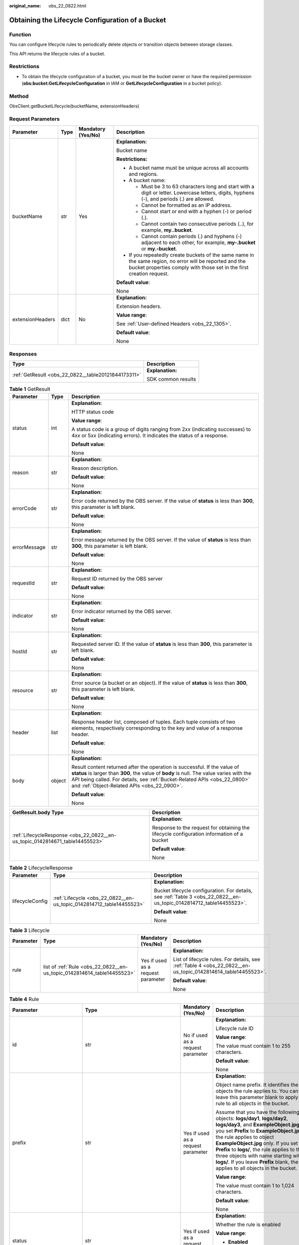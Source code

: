 :original_name: obs_22_0822.html

.. _obs_22_0822:

Obtaining the Lifecycle Configuration of a Bucket
=================================================

Function
--------

You can configure lifecycle rules to periodically delete objects or transition objects between storage classes.

This API returns the lifecycle rules of a bucket.

Restrictions
------------

-  To obtain the lifecycle configuration of a bucket, you must be the bucket owner or have the required permission (**obs:bucket:GetLifecycleConfiguration** in IAM or **GetLifecycleConfiguration** in a bucket policy).

Method
------

ObsClient.getBucketLifecycle(bucketName, extensionHeaders)

Request Parameters
------------------

+------------------+-----------------+--------------------+-----------------------------------------------------------------------------------------------------------------------------------------------------------------------------------+
| Parameter        | Type            | Mandatory (Yes/No) | Description                                                                                                                                                                       |
+==================+=================+====================+===================================================================================================================================================================================+
| bucketName       | str             | Yes                | **Explanation:**                                                                                                                                                                  |
|                  |                 |                    |                                                                                                                                                                                   |
|                  |                 |                    | Bucket name                                                                                                                                                                       |
|                  |                 |                    |                                                                                                                                                                                   |
|                  |                 |                    | **Restrictions:**                                                                                                                                                                 |
|                  |                 |                    |                                                                                                                                                                                   |
|                  |                 |                    | -  A bucket name must be unique across all accounts and regions.                                                                                                                  |
|                  |                 |                    | -  A bucket name:                                                                                                                                                                 |
|                  |                 |                    |                                                                                                                                                                                   |
|                  |                 |                    |    -  Must be 3 to 63 characters long and start with a digit or letter. Lowercase letters, digits, hyphens (-), and periods (.) are allowed.                                      |
|                  |                 |                    |    -  Cannot be formatted as an IP address.                                                                                                                                       |
|                  |                 |                    |    -  Cannot start or end with a hyphen (-) or period (.).                                                                                                                        |
|                  |                 |                    |    -  Cannot contain two consecutive periods (..), for example, **my..bucket**.                                                                                                   |
|                  |                 |                    |    -  Cannot contain periods (.) and hyphens (-) adjacent to each other, for example, **my-.bucket** or **my.-bucket**.                                                           |
|                  |                 |                    |                                                                                                                                                                                   |
|                  |                 |                    | -  If you repeatedly create buckets of the same name in the same region, no error will be reported and the bucket properties comply with those set in the first creation request. |
|                  |                 |                    |                                                                                                                                                                                   |
|                  |                 |                    | **Default value**:                                                                                                                                                                |
|                  |                 |                    |                                                                                                                                                                                   |
|                  |                 |                    | None                                                                                                                                                                              |
+------------------+-----------------+--------------------+-----------------------------------------------------------------------------------------------------------------------------------------------------------------------------------+
| extensionHeaders | dict            | No                 | **Explanation:**                                                                                                                                                                  |
|                  |                 |                    |                                                                                                                                                                                   |
|                  |                 |                    | Extension headers.                                                                                                                                                                |
|                  |                 |                    |                                                                                                                                                                                   |
|                  |                 |                    | **Value range**:                                                                                                                                                                  |
|                  |                 |                    |                                                                                                                                                                                   |
|                  |                 |                    | See :ref:`User-defined Headers <obs_22_1305>`.                                                                                                                                    |
|                  |                 |                    |                                                                                                                                                                                   |
|                  |                 |                    | **Default value**:                                                                                                                                                                |
|                  |                 |                    |                                                                                                                                                                                   |
|                  |                 |                    | None                                                                                                                                                                              |
+------------------+-----------------+--------------------+-----------------------------------------------------------------------------------------------------------------------------------------------------------------------------------+

Responses
---------

+-----------------------------------------------------+-----------------------------------+
| Type                                                | Description                       |
+=====================================================+===================================+
| :ref:`GetResult <obs_22_0822__table20121844173311>` | **Explanation:**                  |
|                                                     |                                   |
|                                                     | SDK common results                |
+-----------------------------------------------------+-----------------------------------+

.. _obs_22_0822__table20121844173311:

.. table:: **Table 1** GetResult

   +-----------------------+-----------------------+--------------------------------------------------------------------------------------------------------------------------------------------------------------------------------------------------------------------------------------------------------------------------------------------------+
   | Parameter             | Type                  | Description                                                                                                                                                                                                                                                                                      |
   +=======================+=======================+==================================================================================================================================================================================================================================================================================================+
   | status                | int                   | **Explanation:**                                                                                                                                                                                                                                                                                 |
   |                       |                       |                                                                                                                                                                                                                                                                                                  |
   |                       |                       | HTTP status code                                                                                                                                                                                                                                                                                 |
   |                       |                       |                                                                                                                                                                                                                                                                                                  |
   |                       |                       | **Value range**:                                                                                                                                                                                                                                                                                 |
   |                       |                       |                                                                                                                                                                                                                                                                                                  |
   |                       |                       | A status code is a group of digits ranging from 2\ *xx* (indicating successes) to 4\ *xx* or 5\ *xx* (indicating errors). It indicates the status of a response.                                                                                                                                 |
   |                       |                       |                                                                                                                                                                                                                                                                                                  |
   |                       |                       | **Default value**:                                                                                                                                                                                                                                                                               |
   |                       |                       |                                                                                                                                                                                                                                                                                                  |
   |                       |                       | None                                                                                                                                                                                                                                                                                             |
   +-----------------------+-----------------------+--------------------------------------------------------------------------------------------------------------------------------------------------------------------------------------------------------------------------------------------------------------------------------------------------+
   | reason                | str                   | **Explanation:**                                                                                                                                                                                                                                                                                 |
   |                       |                       |                                                                                                                                                                                                                                                                                                  |
   |                       |                       | Reason description.                                                                                                                                                                                                                                                                              |
   |                       |                       |                                                                                                                                                                                                                                                                                                  |
   |                       |                       | **Default value**:                                                                                                                                                                                                                                                                               |
   |                       |                       |                                                                                                                                                                                                                                                                                                  |
   |                       |                       | None                                                                                                                                                                                                                                                                                             |
   +-----------------------+-----------------------+--------------------------------------------------------------------------------------------------------------------------------------------------------------------------------------------------------------------------------------------------------------------------------------------------+
   | errorCode             | str                   | **Explanation:**                                                                                                                                                                                                                                                                                 |
   |                       |                       |                                                                                                                                                                                                                                                                                                  |
   |                       |                       | Error code returned by the OBS server. If the value of **status** is less than **300**, this parameter is left blank.                                                                                                                                                                            |
   |                       |                       |                                                                                                                                                                                                                                                                                                  |
   |                       |                       | **Default value**:                                                                                                                                                                                                                                                                               |
   |                       |                       |                                                                                                                                                                                                                                                                                                  |
   |                       |                       | None                                                                                                                                                                                                                                                                                             |
   +-----------------------+-----------------------+--------------------------------------------------------------------------------------------------------------------------------------------------------------------------------------------------------------------------------------------------------------------------------------------------+
   | errorMessage          | str                   | **Explanation:**                                                                                                                                                                                                                                                                                 |
   |                       |                       |                                                                                                                                                                                                                                                                                                  |
   |                       |                       | Error message returned by the OBS server. If the value of **status** is less than **300**, this parameter is left blank.                                                                                                                                                                         |
   |                       |                       |                                                                                                                                                                                                                                                                                                  |
   |                       |                       | **Default value**:                                                                                                                                                                                                                                                                               |
   |                       |                       |                                                                                                                                                                                                                                                                                                  |
   |                       |                       | None                                                                                                                                                                                                                                                                                             |
   +-----------------------+-----------------------+--------------------------------------------------------------------------------------------------------------------------------------------------------------------------------------------------------------------------------------------------------------------------------------------------+
   | requestId             | str                   | **Explanation:**                                                                                                                                                                                                                                                                                 |
   |                       |                       |                                                                                                                                                                                                                                                                                                  |
   |                       |                       | Request ID returned by the OBS server                                                                                                                                                                                                                                                            |
   |                       |                       |                                                                                                                                                                                                                                                                                                  |
   |                       |                       | **Default value**:                                                                                                                                                                                                                                                                               |
   |                       |                       |                                                                                                                                                                                                                                                                                                  |
   |                       |                       | None                                                                                                                                                                                                                                                                                             |
   +-----------------------+-----------------------+--------------------------------------------------------------------------------------------------------------------------------------------------------------------------------------------------------------------------------------------------------------------------------------------------+
   | indicator             | str                   | **Explanation:**                                                                                                                                                                                                                                                                                 |
   |                       |                       |                                                                                                                                                                                                                                                                                                  |
   |                       |                       | Error indicator returned by the OBS server.                                                                                                                                                                                                                                                      |
   |                       |                       |                                                                                                                                                                                                                                                                                                  |
   |                       |                       | **Default value**:                                                                                                                                                                                                                                                                               |
   |                       |                       |                                                                                                                                                                                                                                                                                                  |
   |                       |                       | None                                                                                                                                                                                                                                                                                             |
   +-----------------------+-----------------------+--------------------------------------------------------------------------------------------------------------------------------------------------------------------------------------------------------------------------------------------------------------------------------------------------+
   | hostId                | str                   | **Explanation:**                                                                                                                                                                                                                                                                                 |
   |                       |                       |                                                                                                                                                                                                                                                                                                  |
   |                       |                       | Requested server ID. If the value of **status** is less than **300**, this parameter is left blank.                                                                                                                                                                                              |
   |                       |                       |                                                                                                                                                                                                                                                                                                  |
   |                       |                       | **Default value**:                                                                                                                                                                                                                                                                               |
   |                       |                       |                                                                                                                                                                                                                                                                                                  |
   |                       |                       | None                                                                                                                                                                                                                                                                                             |
   +-----------------------+-----------------------+--------------------------------------------------------------------------------------------------------------------------------------------------------------------------------------------------------------------------------------------------------------------------------------------------+
   | resource              | str                   | **Explanation:**                                                                                                                                                                                                                                                                                 |
   |                       |                       |                                                                                                                                                                                                                                                                                                  |
   |                       |                       | Error source (a bucket or an object). If the value of **status** is less than **300**, this parameter is left blank.                                                                                                                                                                             |
   |                       |                       |                                                                                                                                                                                                                                                                                                  |
   |                       |                       | **Default value**:                                                                                                                                                                                                                                                                               |
   |                       |                       |                                                                                                                                                                                                                                                                                                  |
   |                       |                       | None                                                                                                                                                                                                                                                                                             |
   +-----------------------+-----------------------+--------------------------------------------------------------------------------------------------------------------------------------------------------------------------------------------------------------------------------------------------------------------------------------------------+
   | header                | list                  | **Explanation:**                                                                                                                                                                                                                                                                                 |
   |                       |                       |                                                                                                                                                                                                                                                                                                  |
   |                       |                       | Response header list, composed of tuples. Each tuple consists of two elements, respectively corresponding to the key and value of a response header.                                                                                                                                             |
   |                       |                       |                                                                                                                                                                                                                                                                                                  |
   |                       |                       | **Default value**:                                                                                                                                                                                                                                                                               |
   |                       |                       |                                                                                                                                                                                                                                                                                                  |
   |                       |                       | None                                                                                                                                                                                                                                                                                             |
   +-----------------------+-----------------------+--------------------------------------------------------------------------------------------------------------------------------------------------------------------------------------------------------------------------------------------------------------------------------------------------+
   | body                  | object                | **Explanation:**                                                                                                                                                                                                                                                                                 |
   |                       |                       |                                                                                                                                                                                                                                                                                                  |
   |                       |                       | Result content returned after the operation is successful. If the value of **status** is larger than **300**, the value of **body** is null. The value varies with the API being called. For details, see :ref:`Bucket-Related APIs <obs_22_0800>` and :ref:`Object-Related APIs <obs_22_0900>`. |
   |                       |                       |                                                                                                                                                                                                                                                                                                  |
   |                       |                       | **Default value**:                                                                                                                                                                                                                                                                               |
   |                       |                       |                                                                                                                                                                                                                                                                                                  |
   |                       |                       | None                                                                                                                                                                                                                                                                                             |
   +-----------------------+-----------------------+--------------------------------------------------------------------------------------------------------------------------------------------------------------------------------------------------------------------------------------------------------------------------------------------------+

+------------------------------------------------------------------------------+-------------------------------------------------------------------------------------------+
| GetResult.body Type                                                          | Description                                                                               |
+==============================================================================+===========================================================================================+
| :ref:`LifecycleResponse <obs_22_0822__en-us_topic_0142814671_table14455523>` | **Explanation:**                                                                          |
|                                                                              |                                                                                           |
|                                                                              | Response to the request for obtaining the lifecycle configuration information of a bucket |
|                                                                              |                                                                                           |
|                                                                              | **Default value**:                                                                        |
|                                                                              |                                                                                           |
|                                                                              | None                                                                                      |
+------------------------------------------------------------------------------+-------------------------------------------------------------------------------------------+

.. _obs_22_0822__en-us_topic_0142814671_table14455523:

.. table:: **Table 2** LifecycleResponse

   +-----------------------+----------------------------------------------------------------------+----------------------------------------------------------------------------------------------------------------------+
   | Parameter             | Type                                                                 | Description                                                                                                          |
   +=======================+======================================================================+======================================================================================================================+
   | lifecycleConfig       | :ref:`Lifecycle <obs_22_0822__en-us_topic_0142814712_table14455523>` | **Explanation:**                                                                                                     |
   |                       |                                                                      |                                                                                                                      |
   |                       |                                                                      | Bucket lifecycle configuration. For details, see :ref:`Table 3 <obs_22_0822__en-us_topic_0142814712_table14455523>`. |
   |                       |                                                                      |                                                                                                                      |
   |                       |                                                                      | **Default value**:                                                                                                   |
   |                       |                                                                      |                                                                                                                      |
   |                       |                                                                      | None                                                                                                                 |
   +-----------------------+----------------------------------------------------------------------+----------------------------------------------------------------------------------------------------------------------+

.. _obs_22_0822__en-us_topic_0142814712_table14455523:

.. table:: **Table 3** Lifecycle

   +-----------------+-------------------------------------------------------------------------+------------------------------------+---------------------------------------------------------------------------------------------------------------+
   | Parameter       | Type                                                                    | Mandatory (Yes/No)                 | Description                                                                                                   |
   +=================+=========================================================================+====================================+===============================================================================================================+
   | rule            | list of :ref:`Rule <obs_22_0822__en-us_topic_0142814614_table14455523>` | Yes if used as a request parameter | **Explanation:**                                                                                              |
   |                 |                                                                         |                                    |                                                                                                               |
   |                 |                                                                         |                                    | List of lifecycle rules. For details, see :ref:`Table 4 <obs_22_0822__en-us_topic_0142814614_table14455523>`. |
   |                 |                                                                         |                                    |                                                                                                               |
   |                 |                                                                         |                                    | **Default value**:                                                                                            |
   |                 |                                                                         |                                    |                                                                                                               |
   |                 |                                                                         |                                    | None                                                                                                          |
   +-----------------+-------------------------------------------------------------------------+------------------------------------+---------------------------------------------------------------------------------------------------------------+

.. _obs_22_0822__en-us_topic_0142814614_table14455523:

.. table:: **Table 4** Rule

   +-----------------------------+-------------------------------------------------------------------------------+------------------------------------+-----------------------------------------------------------------------------------------------------------------------------------------------------------------------------------------------------------------------------------------------------------------------------------------------------------------------------------------------------------------------------------------------------------------------+
   | Parameter                   | Type                                                                          | Mandatory (Yes/No)                 | Description                                                                                                                                                                                                                                                                                                                                                                                                           |
   +=============================+===============================================================================+====================================+=======================================================================================================================================================================================================================================================================================================================================================================================================================+
   | id                          | str                                                                           | No if used as a request parameter  | **Explanation:**                                                                                                                                                                                                                                                                                                                                                                                                      |
   |                             |                                                                               |                                    |                                                                                                                                                                                                                                                                                                                                                                                                                       |
   |                             |                                                                               |                                    | Lifecycle rule ID                                                                                                                                                                                                                                                                                                                                                                                                     |
   |                             |                                                                               |                                    |                                                                                                                                                                                                                                                                                                                                                                                                                       |
   |                             |                                                                               |                                    | **Value range**:                                                                                                                                                                                                                                                                                                                                                                                                      |
   |                             |                                                                               |                                    |                                                                                                                                                                                                                                                                                                                                                                                                                       |
   |                             |                                                                               |                                    | The value must contain 1 to 255 characters.                                                                                                                                                                                                                                                                                                                                                                           |
   |                             |                                                                               |                                    |                                                                                                                                                                                                                                                                                                                                                                                                                       |
   |                             |                                                                               |                                    | **Default value**:                                                                                                                                                                                                                                                                                                                                                                                                    |
   |                             |                                                                               |                                    |                                                                                                                                                                                                                                                                                                                                                                                                                       |
   |                             |                                                                               |                                    | None                                                                                                                                                                                                                                                                                                                                                                                                                  |
   +-----------------------------+-------------------------------------------------------------------------------+------------------------------------+-----------------------------------------------------------------------------------------------------------------------------------------------------------------------------------------------------------------------------------------------------------------------------------------------------------------------------------------------------------------------------------------------------------------------+
   | prefix                      | str                                                                           | Yes if used as a request parameter | **Explanation:**                                                                                                                                                                                                                                                                                                                                                                                                      |
   |                             |                                                                               |                                    |                                                                                                                                                                                                                                                                                                                                                                                                                       |
   |                             |                                                                               |                                    | Object name prefix. It identifies the objects the rule applies to. You can leave this parameter blank to apply the rule to all objects in the bucket.                                                                                                                                                                                                                                                                 |
   |                             |                                                                               |                                    |                                                                                                                                                                                                                                                                                                                                                                                                                       |
   |                             |                                                                               |                                    | Assume that you have the following objects: **logs/day1**, **logs/day2**, **logs/day3**, and **ExampleObject.jpg**. If you set **Prefix** to **ExampleObject.jpg**, the rule applies to object **ExampleObject.jpg** only. If you set **Prefix** to **logs/**, the rule applies to the three objects with name starting with **logs/**. If you leave **Prefix** blank, the rule applies to all objects in the bucket. |
   |                             |                                                                               |                                    |                                                                                                                                                                                                                                                                                                                                                                                                                       |
   |                             |                                                                               |                                    | **Value range**:                                                                                                                                                                                                                                                                                                                                                                                                      |
   |                             |                                                                               |                                    |                                                                                                                                                                                                                                                                                                                                                                                                                       |
   |                             |                                                                               |                                    | The value must contain 1 to 1,024 characters.                                                                                                                                                                                                                                                                                                                                                                         |
   |                             |                                                                               |                                    |                                                                                                                                                                                                                                                                                                                                                                                                                       |
   |                             |                                                                               |                                    | **Default value**:                                                                                                                                                                                                                                                                                                                                                                                                    |
   |                             |                                                                               |                                    |                                                                                                                                                                                                                                                                                                                                                                                                                       |
   |                             |                                                                               |                                    | None                                                                                                                                                                                                                                                                                                                                                                                                                  |
   +-----------------------------+-------------------------------------------------------------------------------+------------------------------------+-----------------------------------------------------------------------------------------------------------------------------------------------------------------------------------------------------------------------------------------------------------------------------------------------------------------------------------------------------------------------------------------------------------------------+
   | status                      | str                                                                           | Yes if used as a request parameter | **Explanation:**                                                                                                                                                                                                                                                                                                                                                                                                      |
   |                             |                                                                               |                                    |                                                                                                                                                                                                                                                                                                                                                                                                                       |
   |                             |                                                                               |                                    | Whether the rule is enabled                                                                                                                                                                                                                                                                                                                                                                                           |
   |                             |                                                                               |                                    |                                                                                                                                                                                                                                                                                                                                                                                                                       |
   |                             |                                                                               |                                    | **Value range**:                                                                                                                                                                                                                                                                                                                                                                                                      |
   |                             |                                                                               |                                    |                                                                                                                                                                                                                                                                                                                                                                                                                       |
   |                             |                                                                               |                                    | -  **Enabled**                                                                                                                                                                                                                                                                                                                                                                                                        |
   |                             |                                                                               |                                    | -  **Disabled**                                                                                                                                                                                                                                                                                                                                                                                                       |
   |                             |                                                                               |                                    |                                                                                                                                                                                                                                                                                                                                                                                                                       |
   |                             |                                                                               |                                    | **Default value**:                                                                                                                                                                                                                                                                                                                                                                                                    |
   |                             |                                                                               |                                    |                                                                                                                                                                                                                                                                                                                                                                                                                       |
   |                             |                                                                               |                                    | None                                                                                                                                                                                                                                                                                                                                                                                                                  |
   +-----------------------------+-------------------------------------------------------------------------------+------------------------------------+-----------------------------------------------------------------------------------------------------------------------------------------------------------------------------------------------------------------------------------------------------------------------------------------------------------------------------------------------------------------------------------------------------------------------+
   | transition                  | :ref:`Transition <obs_22_0822__en-us_topic_0142814685_table14455523>`         | No if used as a request parameter  | **Explanation:**                                                                                                                                                                                                                                                                                                                                                                                                      |
   |                             |                                                                               |                                    |                                                                                                                                                                                                                                                                                                                                                                                                                       |
   |                             | or                                                                            |                                    | Policies for storage class transition, including transition time and the storage class after transition. For details, see :ref:`Table 5 <obs_22_0822__en-us_topic_0142814685_table14455523>`.                                                                                                                                                                                                                         |
   |                             |                                                                               |                                    |                                                                                                                                                                                                                                                                                                                                                                                                                       |
   |                             | list of :ref:`Transition <obs_22_0822__en-us_topic_0142814685_table14455523>` |                                    | **Restrictions:**                                                                                                                                                                                                                                                                                                                                                                                                     |
   |                             |                                                                               |                                    |                                                                                                                                                                                                                                                                                                                                                                                                                       |
   |                             |                                                                               |                                    | This parameter applies only to the current object version.                                                                                                                                                                                                                                                                                                                                                            |
   |                             |                                                                               |                                    |                                                                                                                                                                                                                                                                                                                                                                                                                       |
   |                             |                                                                               |                                    | **Default value**:                                                                                                                                                                                                                                                                                                                                                                                                    |
   |                             |                                                                               |                                    |                                                                                                                                                                                                                                                                                                                                                                                                                       |
   |                             |                                                                               |                                    | None                                                                                                                                                                                                                                                                                                                                                                                                                  |
   +-----------------------------+-------------------------------------------------------------------------------+------------------------------------+-----------------------------------------------------------------------------------------------------------------------------------------------------------------------------------------------------------------------------------------------------------------------------------------------------------------------------------------------------------------------------------------------------------------------+
   | expiration                  | :ref:`Expiration <obs_22_0822__en-us_topic_0142814588_table14455523>`         | No if used as a request parameter  | **Explanation:**                                                                                                                                                                                                                                                                                                                                                                                                      |
   |                             |                                                                               |                                    |                                                                                                                                                                                                                                                                                                                                                                                                                       |
   |                             |                                                                               |                                    | Object expiration time. For details, see :ref:`Table 7 <obs_22_0822__en-us_topic_0142814588_table14455523>`.                                                                                                                                                                                                                                                                                                          |
   |                             |                                                                               |                                    |                                                                                                                                                                                                                                                                                                                                                                                                                       |
   |                             |                                                                               |                                    | **Restrictions:**                                                                                                                                                                                                                                                                                                                                                                                                     |
   |                             |                                                                               |                                    |                                                                                                                                                                                                                                                                                                                                                                                                                       |
   |                             |                                                                               |                                    | This parameter applies only to the current object version.                                                                                                                                                                                                                                                                                                                                                            |
   |                             |                                                                               |                                    |                                                                                                                                                                                                                                                                                                                                                                                                                       |
   |                             |                                                                               |                                    | **Default value**:                                                                                                                                                                                                                                                                                                                                                                                                    |
   |                             |                                                                               |                                    |                                                                                                                                                                                                                                                                                                                                                                                                                       |
   |                             |                                                                               |                                    | None                                                                                                                                                                                                                                                                                                                                                                                                                  |
   +-----------------------------+-------------------------------------------------------------------------------+------------------------------------+-----------------------------------------------------------------------------------------------------------------------------------------------------------------------------------------------------------------------------------------------------------------------------------------------------------------------------------------------------------------------------------------------------------------------+
   | noncurrentVersionTransition | :ref:`NoncurrentVersionTransition <obs_22_0822__table97075943115>`            | No if used as a request parameter  | **Explanation:**                                                                                                                                                                                                                                                                                                                                                                                                      |
   |                             |                                                                               |                                    |                                                                                                                                                                                                                                                                                                                                                                                                                       |
   |                             | or                                                                            |                                    | Policies for storage class transition, including transition time and the storage class after transition. For details, see :ref:`Table 9 <obs_22_0822__table97075943115>`.                                                                                                                                                                                                                                             |
   |                             |                                                                               |                                    |                                                                                                                                                                                                                                                                                                                                                                                                                       |
   |                             | list of :ref:`NoncurrentVersionTransition <obs_22_0822__table97075943115>`    |                                    | **Restrictions:**                                                                                                                                                                                                                                                                                                                                                                                                     |
   |                             |                                                                               |                                    |                                                                                                                                                                                                                                                                                                                                                                                                                       |
   |                             |                                                                               |                                    | -  This parameter applies only to noncurrent object versions.                                                                                                                                                                                                                                                                                                                                                         |
   |                             |                                                                               |                                    | -  Versioning is enabled (or suspended after being enabled) for the bucket.                                                                                                                                                                                                                                                                                                                                           |
   |                             |                                                                               |                                    | -  This parameter is not available for parallel file systems.                                                                                                                                                                                                                                                                                                                                                         |
   |                             |                                                                               |                                    |                                                                                                                                                                                                                                                                                                                                                                                                                       |
   |                             |                                                                               |                                    | **Default value**:                                                                                                                                                                                                                                                                                                                                                                                                    |
   |                             |                                                                               |                                    |                                                                                                                                                                                                                                                                                                                                                                                                                       |
   |                             |                                                                               |                                    | None                                                                                                                                                                                                                                                                                                                                                                                                                  |
   +-----------------------------+-------------------------------------------------------------------------------+------------------------------------+-----------------------------------------------------------------------------------------------------------------------------------------------------------------------------------------------------------------------------------------------------------------------------------------------------------------------------------------------------------------------------------------------------------------------+
   | noncurrentVersionExpiration | :ref:`NoncurrentVersionExpiration <obs_22_0822__table669515544314>`           | No if used as a request parameter  | **Explanation:**                                                                                                                                                                                                                                                                                                                                                                                                      |
   |                             |                                                                               |                                    |                                                                                                                                                                                                                                                                                                                                                                                                                       |
   |                             |                                                                               |                                    | Expiration time of noncurrent object versions. For details, see :ref:`Table 10 <obs_22_0822__table669515544314>`.                                                                                                                                                                                                                                                                                                     |
   |                             |                                                                               |                                    |                                                                                                                                                                                                                                                                                                                                                                                                                       |
   |                             |                                                                               |                                    | **Restrictions:**                                                                                                                                                                                                                                                                                                                                                                                                     |
   |                             |                                                                               |                                    |                                                                                                                                                                                                                                                                                                                                                                                                                       |
   |                             |                                                                               |                                    | -  This parameter applies only to noncurrent object versions.                                                                                                                                                                                                                                                                                                                                                         |
   |                             |                                                                               |                                    | -  Versioning is enabled (or suspended after being enabled) for the bucket.                                                                                                                                                                                                                                                                                                                                           |
   |                             |                                                                               |                                    | -  This parameter is not available for parallel file systems.                                                                                                                                                                                                                                                                                                                                                         |
   |                             |                                                                               |                                    |                                                                                                                                                                                                                                                                                                                                                                                                                       |
   |                             |                                                                               |                                    | **Default value**:                                                                                                                                                                                                                                                                                                                                                                                                    |
   |                             |                                                                               |                                    |                                                                                                                                                                                                                                                                                                                                                                                                                       |
   |                             |                                                                               |                                    | None                                                                                                                                                                                                                                                                                                                                                                                                                  |
   +-----------------------------+-------------------------------------------------------------------------------+------------------------------------+-----------------------------------------------------------------------------------------------------------------------------------------------------------------------------------------------------------------------------------------------------------------------------------------------------------------------------------------------------------------------------------------------------------------------+

.. _obs_22_0822__en-us_topic_0142814685_table14455523:

.. table:: **Table 5** Transition

   +-----------------+---------------------------------------------------+----------------------------------------------------------------------------+---------------------------------------------------------------------------------------------------------------------------------------------------------------------------------------------------------------------------------------------------+
   | Parameter       | Type                                              | Mandatory (Yes/No)                                                         | Description                                                                                                                                                                                                                                       |
   +=================+===================================================+============================================================================+===================================================================================================================================================================================================================================================+
   | storageClass    | str                                               | Yes if used as a request parameter                                         | **Explanation:**                                                                                                                                                                                                                                  |
   |                 |                                                   |                                                                            |                                                                                                                                                                                                                                                   |
   |                 |                                                   |                                                                            | Storage class of the object after transition                                                                                                                                                                                                      |
   |                 |                                                   |                                                                            |                                                                                                                                                                                                                                                   |
   |                 |                                                   |                                                                            | **Restrictions:**                                                                                                                                                                                                                                 |
   |                 |                                                   |                                                                            |                                                                                                                                                                                                                                                   |
   |                 |                                                   |                                                                            | -  The Standard storage class is not supported.                                                                                                                                                                                                   |
   |                 |                                                   |                                                                            | -  Restrictions on storage class transitions:                                                                                                                                                                                                     |
   |                 |                                                   |                                                                            |                                                                                                                                                                                                                                                   |
   |                 |                                                   |                                                                            |    -  Only transitions from the Standard storage class to the Warm storage class are supported. To transition objects from Warm to Standard, you must manually do it.                                                                             |
   |                 |                                                   |                                                                            |    -  Only transitions from the Standard or Warm storage class to the Cold storage class are supported. To transition objects from Cold to Standard or Warm, you must restore the objects first and then manually transition their storage class. |
   |                 |                                                   |                                                                            |    -  Multi-AZ redundancy is not available for Cold storage. For this reason, buckets or objects with multi-AZ redundancy cannot be transitioned to the Cold storage class based on a lifecycle rule.                                             |
   |                 |                                                   |                                                                            |                                                                                                                                                                                                                                                   |
   |                 |                                                   |                                                                            | **Value range**:                                                                                                                                                                                                                                  |
   |                 |                                                   |                                                                            |                                                                                                                                                                                                                                                   |
   |                 |                                                   |                                                                            | See :ref:`Table 6 <obs_22_0822__table18806249703>`.                                                                                                                                                                                               |
   |                 |                                                   |                                                                            |                                                                                                                                                                                                                                                   |
   |                 |                                                   |                                                                            | **Default value**:                                                                                                                                                                                                                                |
   |                 |                                                   |                                                                            |                                                                                                                                                                                                                                                   |
   |                 |                                                   |                                                                            | None                                                                                                                                                                                                                                              |
   +-----------------+---------------------------------------------------+----------------------------------------------------------------------------+---------------------------------------------------------------------------------------------------------------------------------------------------------------------------------------------------------------------------------------------------+
   | date            | str                                               | Yes if the parameter is used as a request parameter and **days** is absent | **Explanation:**                                                                                                                                                                                                                                  |
   |                 |                                                   |                                                                            |                                                                                                                                                                                                                                                   |
   |                 | or                                                |                                                                            | Date when an object will be transitioned.                                                                                                                                                                                                         |
   |                 |                                                   |                                                                            |                                                                                                                                                                                                                                                   |
   |                 | :ref:`DateTime <obs_22_0822__table2544102913299>` |                                                                            | **Restrictions:**                                                                                                                                                                                                                                 |
   |                 |                                                   |                                                                            |                                                                                                                                                                                                                                                   |
   |                 |                                                   |                                                                            | The value must conform with the ISO8601 standards and indicate UTC 00:00. For example, **2018-01-01T00:00:00.000Z** indicates only objects that were last modified before the specified time are transitioned to the specified storage class.     |
   |                 |                                                   |                                                                            |                                                                                                                                                                                                                                                   |
   |                 |                                                   |                                                                            | For example, **DateTime(year=2023, month=9, day=12)**                                                                                                                                                                                             |
   |                 |                                                   |                                                                            |                                                                                                                                                                                                                                                   |
   |                 |                                                   |                                                                            | **Default value**:                                                                                                                                                                                                                                |
   |                 |                                                   |                                                                            |                                                                                                                                                                                                                                                   |
   |                 |                                                   |                                                                            | None                                                                                                                                                                                                                                              |
   +-----------------+---------------------------------------------------+----------------------------------------------------------------------------+---------------------------------------------------------------------------------------------------------------------------------------------------------------------------------------------------------------------------------------------------+
   | days            | int                                               | Yes if the parameter is used as a request parameter and **date** is absent | **Explanation:**                                                                                                                                                                                                                                  |
   |                 |                                                   |                                                                            |                                                                                                                                                                                                                                                   |
   |                 |                                                   |                                                                            | Number of days (since the last update was made to the object) after which the lifecycle rule takes effect                                                                                                                                         |
   |                 |                                                   |                                                                            |                                                                                                                                                                                                                                                   |
   |                 |                                                   |                                                                            | **Restrictions:**                                                                                                                                                                                                                                 |
   |                 |                                                   |                                                                            |                                                                                                                                                                                                                                                   |
   |                 |                                                   |                                                                            | This parameter applies only to the current object version.                                                                                                                                                                                        |
   |                 |                                                   |                                                                            |                                                                                                                                                                                                                                                   |
   |                 |                                                   |                                                                            | **Value range**:                                                                                                                                                                                                                                  |
   |                 |                                                   |                                                                            |                                                                                                                                                                                                                                                   |
   |                 |                                                   |                                                                            | An integer greater than or equal to 0, in days                                                                                                                                                                                                    |
   |                 |                                                   |                                                                            |                                                                                                                                                                                                                                                   |
   |                 |                                                   |                                                                            | **Default value**:                                                                                                                                                                                                                                |
   |                 |                                                   |                                                                            |                                                                                                                                                                                                                                                   |
   |                 |                                                   |                                                                            | None                                                                                                                                                                                                                                              |
   +-----------------+---------------------------------------------------+----------------------------------------------------------------------------+---------------------------------------------------------------------------------------------------------------------------------------------------------------------------------------------------------------------------------------------------+

.. _obs_22_0822__table18806249703:

.. table:: **Table 6** StorageClass

   +-----------------------+------------------------+-----------------------------------------------------------------------------------------------------------------------------------------------------------------------------------+
   | Parameter             | Type                   | Description                                                                                                                                                                       |
   +=======================+========================+===================================================================================================================================================================================+
   | STANDARD              | Standard storage class | **Explanation:**                                                                                                                                                                  |
   |                       |                        |                                                                                                                                                                                   |
   |                       |                        | Features low access latency and high throughput and is used for storing massive, frequently accessed (multiple times a month) or small objects (< 1 MB) requiring quick response. |
   +-----------------------+------------------------+-----------------------------------------------------------------------------------------------------------------------------------------------------------------------------------+
   | WARM                  | Warm storage class     | **Explanation:**                                                                                                                                                                  |
   |                       |                        |                                                                                                                                                                                   |
   |                       |                        | Used for storing data that is semi-frequently accessed (fewer than 12 times a year) but is instantly available when needed.                                                       |
   +-----------------------+------------------------+-----------------------------------------------------------------------------------------------------------------------------------------------------------------------------------+
   | COLD                  | Cold storage class     | **Explanation:**                                                                                                                                                                  |
   |                       |                        |                                                                                                                                                                                   |
   |                       |                        | Used for storing rarely accessed (once a year) data.                                                                                                                              |
   +-----------------------+------------------------+-----------------------------------------------------------------------------------------------------------------------------------------------------------------------------------+

.. _obs_22_0822__en-us_topic_0142814588_table14455523:

.. table:: **Table 7** Expiration

   +-----------------+---------------------------------------------------+----------------------------------------------------------------------------+-----------------------------------------------------------------------------------------------------------------------------------------------------------------------------------------------------------+
   | Parameter       | Type                                              | Mandatory (Yes/No)                                                         | Description                                                                                                                                                                                               |
   +=================+===================================================+============================================================================+===========================================================================================================================================================================================================+
   | date            | str                                               | Yes if the parameter is used as a request parameter and **days** is absent | **Explanation:**                                                                                                                                                                                          |
   |                 |                                                   |                                                                            |                                                                                                                                                                                                           |
   |                 | or                                                |                                                                            | OBS executes the lifecycle rule for objects that were modified before the specified date.                                                                                                                 |
   |                 |                                                   |                                                                            |                                                                                                                                                                                                           |
   |                 | :ref:`DateTime <obs_22_0822__table2544102913299>` |                                                                            | **Restrictions:**                                                                                                                                                                                         |
   |                 |                                                   |                                                                            |                                                                                                                                                                                                           |
   |                 |                                                   |                                                                            | The value must conform with the ISO8601 standards and indicate UTC 00:00. For example, **2018-01-01T00:00:00.000Z** indicates only objects that were last modified before the specified time are deleted. |
   |                 |                                                   |                                                                            |                                                                                                                                                                                                           |
   |                 |                                                   |                                                                            | For example, **DateTime(year=2023, month=9, day=12)**                                                                                                                                                     |
   |                 |                                                   |                                                                            |                                                                                                                                                                                                           |
   |                 |                                                   |                                                                            | **Default value**:                                                                                                                                                                                        |
   |                 |                                                   |                                                                            |                                                                                                                                                                                                           |
   |                 |                                                   |                                                                            | None                                                                                                                                                                                                      |
   +-----------------+---------------------------------------------------+----------------------------------------------------------------------------+-----------------------------------------------------------------------------------------------------------------------------------------------------------------------------------------------------------+
   | days            | int                                               | Yes if the parameter is used as a request parameter and **date** is absent | **Explanation:**                                                                                                                                                                                          |
   |                 |                                                   |                                                                            |                                                                                                                                                                                                           |
   |                 |                                                   |                                                                            | Number of days (since the last update was made to the object) after which the lifecycle rule takes effect                                                                                                 |
   |                 |                                                   |                                                                            |                                                                                                                                                                                                           |
   |                 |                                                   |                                                                            | **Restrictions:**                                                                                                                                                                                         |
   |                 |                                                   |                                                                            |                                                                                                                                                                                                           |
   |                 |                                                   |                                                                            | This parameter applies only to the current object version.                                                                                                                                                |
   |                 |                                                   |                                                                            |                                                                                                                                                                                                           |
   |                 |                                                   |                                                                            | **Value range**:                                                                                                                                                                                          |
   |                 |                                                   |                                                                            |                                                                                                                                                                                                           |
   |                 |                                                   |                                                                            | An integer greater than or equal to 0, in days                                                                                                                                                            |
   |                 |                                                   |                                                                            |                                                                                                                                                                                                           |
   |                 |                                                   |                                                                            | **Default value**:                                                                                                                                                                                        |
   |                 |                                                   |                                                                            |                                                                                                                                                                                                           |
   |                 |                                                   |                                                                            | None                                                                                                                                                                                                      |
   +-----------------+---------------------------------------------------+----------------------------------------------------------------------------+-----------------------------------------------------------------------------------------------------------------------------------------------------------------------------------------------------------+

.. _obs_22_0822__table2544102913299:

.. table:: **Table 8** DateTime

   +-----------------------+-----------------------+---------------------------------+
   | Parameter             | Type                  | Description                     |
   +=======================+=======================+=================================+
   | year                  | int                   | **Explanation:**                |
   |                       |                       |                                 |
   |                       |                       | Year in UTC                     |
   |                       |                       |                                 |
   |                       |                       | **Default value**:              |
   |                       |                       |                                 |
   |                       |                       | None                            |
   +-----------------------+-----------------------+---------------------------------+
   | month                 | int                   | **Explanation:**                |
   |                       |                       |                                 |
   |                       |                       | Month in UTC                    |
   |                       |                       |                                 |
   |                       |                       | **Default value**:              |
   |                       |                       |                                 |
   |                       |                       | None                            |
   +-----------------------+-----------------------+---------------------------------+
   | day                   | int                   | **Explanation:**                |
   |                       |                       |                                 |
   |                       |                       | Day in UTC                      |
   |                       |                       |                                 |
   |                       |                       | **Default value**:              |
   |                       |                       |                                 |
   |                       |                       | None                            |
   +-----------------------+-----------------------+---------------------------------+
   | hour                  | int                   | **Explanation:**                |
   |                       |                       |                                 |
   |                       |                       | Hour in UTC                     |
   |                       |                       |                                 |
   |                       |                       | **Restrictions:**               |
   |                       |                       |                                 |
   |                       |                       | The value is in 24-hour format. |
   |                       |                       |                                 |
   |                       |                       | **Default value**:              |
   |                       |                       |                                 |
   |                       |                       | 0                               |
   +-----------------------+-----------------------+---------------------------------+
   | min                   | int                   | **Explanation:**                |
   |                       |                       |                                 |
   |                       |                       | Minute in UTC                   |
   |                       |                       |                                 |
   |                       |                       | **Default value**:              |
   |                       |                       |                                 |
   |                       |                       | 0                               |
   +-----------------------+-----------------------+---------------------------------+
   | sec                   | int                   | **Explanation:**                |
   |                       |                       |                                 |
   |                       |                       | Second in UTC                   |
   |                       |                       |                                 |
   |                       |                       | **Default value**:              |
   |                       |                       |                                 |
   |                       |                       | 0                               |
   +-----------------------+-----------------------+---------------------------------+

.. _obs_22_0822__table97075943115:

.. table:: **Table 9** NoncurrentVersionTransition

   +-----------------+-----------------+------------------------------------+---------------------------------------------------------------------------------------------------------------------------------------------------------------------------------------------------------------------------------------------------+
   | Parameter       | Type            | Mandatory (Yes/No)                 | Description                                                                                                                                                                                                                                       |
   +=================+=================+====================================+===================================================================================================================================================================================================================================================+
   | storageClass    | str             | Yes if used as a request parameter | **Explanation:**                                                                                                                                                                                                                                  |
   |                 |                 |                                    |                                                                                                                                                                                                                                                   |
   |                 |                 |                                    | Storage class of the object after transition                                                                                                                                                                                                      |
   |                 |                 |                                    |                                                                                                                                                                                                                                                   |
   |                 |                 |                                    | **Restrictions:**                                                                                                                                                                                                                                 |
   |                 |                 |                                    |                                                                                                                                                                                                                                                   |
   |                 |                 |                                    | -  The Standard storage class is not supported.                                                                                                                                                                                                   |
   |                 |                 |                                    | -  Restrictions on storage class transitions:                                                                                                                                                                                                     |
   |                 |                 |                                    |                                                                                                                                                                                                                                                   |
   |                 |                 |                                    |    -  Only transitions from the Standard storage class to the Warm storage class are supported. To transition objects from Warm to Standard, you must manually do it.                                                                             |
   |                 |                 |                                    |    -  Only transitions from the Standard or Warm storage class to the Cold storage class are supported. To transition objects from Cold to Standard or Warm, you must restore the objects first and then manually transition their storage class. |
   |                 |                 |                                    |    -  Multi-AZ redundancy is not available for Cold storage. For this reason, buckets or objects with multi-AZ redundancy cannot be transitioned to the Cold storage class based on a lifecycle rule.                                             |
   |                 |                 |                                    |                                                                                                                                                                                                                                                   |
   |                 |                 |                                    | **Value range**:                                                                                                                                                                                                                                  |
   |                 |                 |                                    |                                                                                                                                                                                                                                                   |
   |                 |                 |                                    | See :ref:`Table 6 <obs_22_0822__table18806249703>`.                                                                                                                                                                                               |
   |                 |                 |                                    |                                                                                                                                                                                                                                                   |
   |                 |                 |                                    | **Default value**:                                                                                                                                                                                                                                |
   |                 |                 |                                    |                                                                                                                                                                                                                                                   |
   |                 |                 |                                    | None                                                                                                                                                                                                                                              |
   +-----------------+-----------------+------------------------------------+---------------------------------------------------------------------------------------------------------------------------------------------------------------------------------------------------------------------------------------------------+
   | noncurrentDays  | int             | Yes if used as a request parameter | **Explanation:**                                                                                                                                                                                                                                  |
   |                 |                 |                                    |                                                                                                                                                                                                                                                   |
   |                 |                 |                                    | Number of days an object is noncurrent before the specified rule takes effect                                                                                                                                                                     |
   |                 |                 |                                    |                                                                                                                                                                                                                                                   |
   |                 |                 |                                    | **Restrictions:**                                                                                                                                                                                                                                 |
   |                 |                 |                                    |                                                                                                                                                                                                                                                   |
   |                 |                 |                                    | This parameter applies only to noncurrent object versions.                                                                                                                                                                                        |
   |                 |                 |                                    |                                                                                                                                                                                                                                                   |
   |                 |                 |                                    | **Value range**:                                                                                                                                                                                                                                  |
   |                 |                 |                                    |                                                                                                                                                                                                                                                   |
   |                 |                 |                                    | An integer greater than or equal to 0, in days                                                                                                                                                                                                    |
   |                 |                 |                                    |                                                                                                                                                                                                                                                   |
   |                 |                 |                                    | **Default value**:                                                                                                                                                                                                                                |
   |                 |                 |                                    |                                                                                                                                                                                                                                                   |
   |                 |                 |                                    | None                                                                                                                                                                                                                                              |
   +-----------------+-----------------+------------------------------------+---------------------------------------------------------------------------------------------------------------------------------------------------------------------------------------------------------------------------------------------------+

.. _obs_22_0822__table669515544314:

.. table:: **Table 10** NoncurrentVersionExpiration

   +-----------------+-----------------+------------------------------------+-------------------------------------------------------------------------------+
   | Parameter       | Type            | Mandatory (Yes/No)                 | Description                                                                   |
   +=================+=================+====================================+===============================================================================+
   | noncurrentDays  | int             | Yes if used as a request parameter | **Explanation:**                                                              |
   |                 |                 |                                    |                                                                               |
   |                 |                 |                                    | Number of days an object is noncurrent before the specified rule takes effect |
   |                 |                 |                                    |                                                                               |
   |                 |                 |                                    | **Restrictions:**                                                             |
   |                 |                 |                                    |                                                                               |
   |                 |                 |                                    | This parameter applies only to noncurrent object versions.                    |
   |                 |                 |                                    |                                                                               |
   |                 |                 |                                    | **Value range**:                                                              |
   |                 |                 |                                    |                                                                               |
   |                 |                 |                                    | An integer greater than or equal to 0, in days                                |
   |                 |                 |                                    |                                                                               |
   |                 |                 |                                    | **Default value**:                                                            |
   |                 |                 |                                    |                                                                               |
   |                 |                 |                                    | None                                                                          |
   +-----------------+-----------------+------------------------------------+-------------------------------------------------------------------------------+

Code Examples
-------------

This example returns the lifecycle configuration of bucket **examplebucket**.

::

   from obs import ObsClient
   import os
   import traceback

   # Obtain an AK and SK pair using environment variables or import the AK and SK pair in other ways. Using hard coding may result in leakage.
   # Obtain an AK and SK pair on the management console.
   ak = os.getenv("AccessKeyID")
   sk = os.getenv("SecretAccessKey")
   # (Optional) If you use a temporary AK and SK pair and a security token to access OBS, obtain them from environment variables.
   # security_token = os.getenv("SecurityToken")
   # Set server to the endpoint of the region where the bucket is located.
   server = "https://your-endpoint"

   # Create an obsClient instance.
   # If you use a temporary AK and SK pair and a security token to access OBS, you must specify security_token when creating an instance.
   obsClient = ObsClient(access_key_id=ak, secret_access_key=sk, server=server)
   try:
       bucketName="examplebucket"
       # Obtain the lifecycle configuration of the bucket.
       resp = obsClient.getBucketLifecycle(bucketName)
       # If status code 2xx is returned, the API is called successfully. Otherwise, the API call fails.
       if resp.status < 300:
           print('Get Bucket Lifecycle Succeeded')
           print('requestId:', resp.requestId)
           index = 1
           for rule in resp.body.lifecycleConfig.rule:
               print('rule [' + str(index) + ']')
               print('id:', rule.id)
               print('prefix:', rule.prefix)
               print('status:', rule.status)
               if rule.expiration:
                   print('days:', rule.expiration.days)
                   print('date:', rule.expiration.date)
               if rule.noncurrentVersionExpiration:
                   print('noncurrentDays:', rule.noncurrentVersionExpiration.noncurrentDays)
           index += 1
       else:
           print('Get Bucket Lifecycle Failed')
           print('requestId:', resp.requestId)
           print('errorCode:', resp.errorCode)
           print('errorMessage:', resp.errorMessage)
   except:
       print('Get Bucket Lifecycle Failed')
       print(traceback.format_exc())
